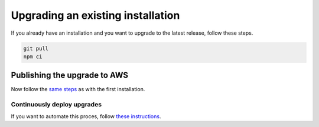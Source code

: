 ================================================================================
Upgrading an existing installation
================================================================================

If you already have an installation and you want to upgrade to the latest
release, follow these steps.

.. code-block:: bash

    git pull
    npm ci

Publishing the upgrade to AWS
================================================================================

Now follow the `same steps <./AWS.html>`_ as with the first installation.

Continuously deploy upgrades
--------------------------------------------------------------------------------

If you want to automate this proces, follow
`these instructions <../aws/ContinuousDeployment.html>`_.
